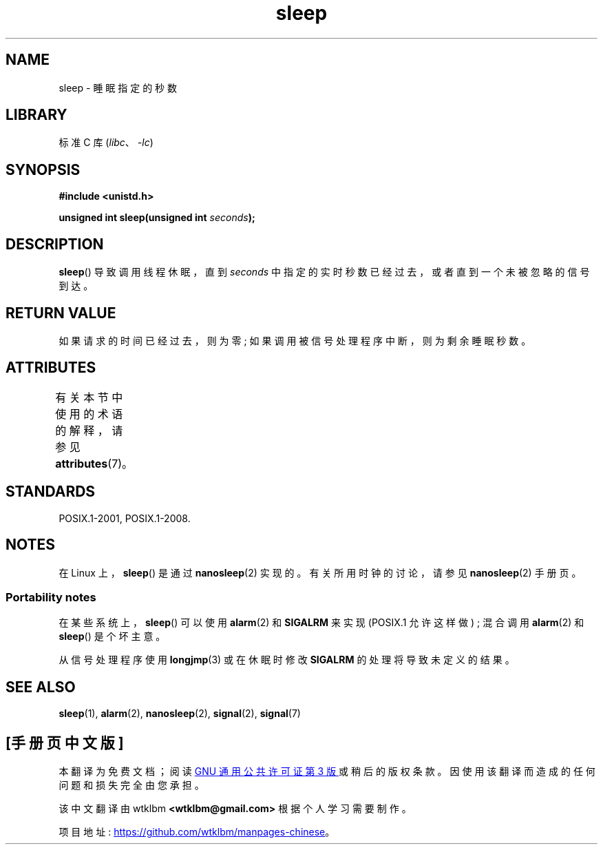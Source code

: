 .\" -*- coding: UTF-8 -*-
'\" t
.\" Copyright (c) 1993 by Thomas Koenig (ig25@rz.uni-karlsruhe.de)
.\"
.\" SPDX-License-Identifier: Linux-man-pages-copyleft
.\"
.\" Modified Sat Jul 24 18:16:02 1993 by Rik Faith (faith@cs.unc.edu)
.\"*******************************************************************
.\"
.\" This file was generated with po4a. Translate the source file.
.\"
.\"*******************************************************************
.TH sleep 3 2022\-12\-15 "Linux man\-pages 6.03" 
.SH NAME
sleep \- 睡眠指定的秒数
.SH LIBRARY
标准 C 库 (\fIlibc\fP、\fI\-lc\fP)
.SH SYNOPSIS
.nf
\fB#include <unistd.h>\fP
.PP
\fBunsigned int sleep(unsigned int \fP\fIseconds\fP\fB);\fP
.fi
.SH DESCRIPTION
\fBsleep\fP() 导致调用线程休眠，直到 \fIseconds\fP 中指定的实时秒数已经过去，或者直到一个未被忽略的信号到达。
.SH "RETURN VALUE"
如果请求的时间已经过去，则为零; 如果调用被信号处理程序中断，则为剩余睡眠秒数。
.SH ATTRIBUTES
有关本节中使用的术语的解释，请参见 \fBattributes\fP(7)。
.ad l
.nh
.TS
allbox;
lbx lb lb
l l l.
Interface	Attribute	Value
T{
\fBsleep\fP()
T}	Thread safety	MT\-Unsafe sig:SIGCHLD/linux
.TE
.hy
.ad
.sp 1
.SH STANDARDS
POSIX.1\-2001, POSIX.1\-2008.
.SH NOTES
在 Linux 上，\fBsleep\fP() 是通过 \fBnanosleep\fP(2) 实现的。 有关所用时钟的讨论，请参见 \fBnanosleep\fP(2)
手册页。
.SS "Portability notes"
在某些系统上，\fBsleep\fP() 可以使用 \fBalarm\fP(2) 和 \fBSIGALRM\fP 来实现 (POSIX.1 允许这样做) ; 混合调用
\fBalarm\fP(2) 和 \fBsleep\fP() 是个坏主意。
.PP
从信号处理程序使用 \fBlongjmp\fP(3) 或在休眠时修改 \fBSIGALRM\fP 的处理将导致未定义的结果。
.SH "SEE ALSO"
\fBsleep\fP(1), \fBalarm\fP(2), \fBnanosleep\fP(2), \fBsignal\fP(2), \fBsignal\fP(7)
.PP
.SH [手册页中文版]
.PP
本翻译为免费文档；阅读
.UR https://www.gnu.org/licenses/gpl-3.0.html
GNU 通用公共许可证第 3 版
.UE
或稍后的版权条款。因使用该翻译而造成的任何问题和损失完全由您承担。
.PP
该中文翻译由 wtklbm
.B <wtklbm@gmail.com>
根据个人学习需要制作。
.PP
项目地址:
.UR \fBhttps://github.com/wtklbm/manpages-chinese\fR
.ME 。
